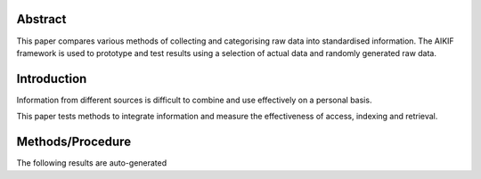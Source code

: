 

Abstract
=====================================

This paper compares various methods of collecting and categorising raw data into standardised information.
The AIKIF framework is used to prototype and test results using a selection of actual data and randomly generated raw data.

Introduction
=====================================

Information from different sources is difficult to combine and use effectively on a personal basis.

This paper tests methods to integrate information and measure the effectiveness of access, indexing and retrieval.


Methods/Procedure
=====================================
The following results are auto-generated

